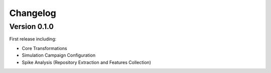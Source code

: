 Changelog
=========

Version 0.1.0
-------------

First release including:

- Core Transformations
- Simulation Campaign Configuration
- Spike Analysis (Repository Extraction and Features Collection)

